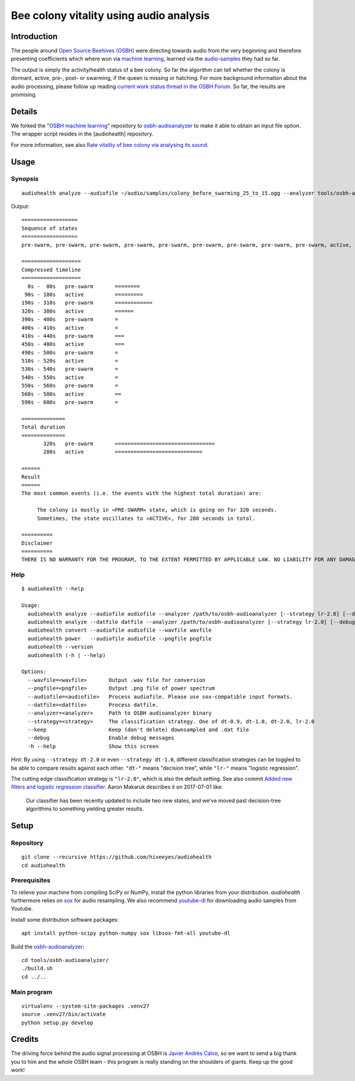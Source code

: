 ########################################
Bee colony vitality using audio analysis
########################################


************
Introduction
************
The people around `Open Source Beehives (OSBH) <https://opensourcebeehives.com/>`_ were directing towards audio from the very beginning and therefore presenting coefficients which where won via `machine learning <https://github.com/opensourcebeehives/MachineLearning-Local>`_, learned via the `audio-samples <https://www.dropbox.com/sh/us1633xi4cmtecl/AAA6hplscuDR7aS_f73oRNyha?dl=0>`_ they had so far.

The output is simply the activity/health status of a bee colony. So far the algorithm can tell whether the colony is dormant, active, pre-, post- or swarming, if the queen is missing or hatching. For more background information about the audio processing, please follow up reading
`current work status thread in the OSBH Forum <https://community.akerkits.com/t/main-thread-current-work-status/326>`_.
So far, the results are promising.


*******
Details
*******
We forked the "`OSBH machine learning <https://github.com/opensourcebeehives/MachineLearning-Local>`_" repository to `osbh-audioanalyzer <https://github.com/hiveeyes/osbh-audioanalyzer>`_ to make it able to obtain an input file option. The wrapper script resides in the [audiohealth] repository.

For more information, see also `Rate vitality of bee colony via analysing its sound <https://community.hiveeyes.org/t/rate-vitality-of-bee-colony-via-analysing-its-sound/357/6>`_.


*****
Usage
*****

Synopsis
========
::

    audiohealth analyze --audiofile ~/audio/samples/colony_before_swarming_25_to_15.ogg --analyzer tools/osbh-audioanalyzer/bin/test

Output::

    ==================
    Sequence of states
    ==================
    pre-swarm, pre-swarm, pre-swarm, pre-swarm, pre-swarm, pre-swarm, pre-swarm, pre-swarm, pre-swarm, active, active, active, active, active, active, active, active, active, active, pre-swarm, pre-swarm, pre-swarm, pre-swarm, pre-swarm, pre-swarm, pre-swarm, pre-swarm, pre-swarm, pre-swarm, pre-swarm, pre-swarm, pre-swarm, active, active, active, active, active, active, active, pre-swarm, active, pre-swarm, pre-swarm, pre-swarm, pre-swarm, active, active, active, active, pre-swarm, pre-swarm, active, active, pre-swarm, active, pre-swarm, active, active, active, pre-swarm,

    ===================
    Compressed timeline
    ===================
      0s -  80s   pre-swarm       ========
     90s - 180s   active          =========
    190s - 310s   pre-swarm       ============
    320s - 380s   active          ======
    390s - 400s   pre-swarm       =
    400s - 410s   active          =
    410s - 440s   pre-swarm       ===
    450s - 480s   active          ===
    490s - 500s   pre-swarm       =
    510s - 520s   active          =
    530s - 540s   pre-swarm       =
    540s - 550s   active          =
    550s - 560s   pre-swarm       =
    560s - 580s   active          ==
    590s - 600s   pre-swarm       =

    ==============
    Total duration
    ==============
           320s   pre-swarm       ================================
           280s   active          ============================

    ======
    Result
    ======
    The most common events (i.e. the events with the highest total duration) are:

         The colony is mostly in »PRE-SWARM« state, which is going on for 320 seconds.
         Sometimes, the state oscillates to »ACTIVE«, for 280 seconds in total.

    ==========
    Disclaimer
    ==========
    THERE IS NO WARRANTY FOR THE PROGRAM, TO THE EXTENT PERMITTED BY APPLICABLE LAW. NO LIABILITY FOR ANY DAMAGES WHATSOEVER.


Help
====
::

    $ audiohealth --help

    Usage:
      audiohealth analyze --audiofile audiofile --analyzer /path/to/osbh-audioanalyzer [--strategy lr-2.0] [--debug] [--keep]
      audiohealth analyze --datfile datfile --analyzer /path/to/osbh-audioanalyzer [--strategy lr-2.0] [--debug]
      audiohealth convert --audiofile audiofile --wavfile wavfile
      audiohealth power   --audiofile audiofile --pngfile pngfile
      audiohealth --version
      audiohealth (-h | --help)

    Options:
      --wavfile=<wavfile>       Output .wav file for conversion
      --pngfile=<pngfile>       Output .png file of power spectrum
      --audiofile=<audiofile>   Process audiofile. Please use sox-compatible input formats.
      --datfile=<datfile>       Process datfile.
      --analyzer=<analyzer>     Path to OSBH audioanalyzer binary
      --strategy=<strategy>     The classification strategy. One of dt-0.9, dt-1.0, dt-2.0, lr-2.0
      --keep                    Keep (don't delete) downsampled and .dat file
      --debug                   Enable debug messages
      -h --help                 Show this screen

Hint: By using ``--strategy dt-2.0`` or even ``--strategy dt-1.0``, different
classification strategies can be toggled to be able to compare results against each other.
``"dt-"`` means "decision tree", while ``"lr-"`` means "logistic regression".

The cutting edge classification strategy is ``"lr-2.0"``, which is also the default setting.
See also commit `Added new filters and logistic regression classifier <https://github.com/opensourcebeehives/MachineLearning-Local/commit/a40de504>`_. Aaron Makaruk describes it on 2017-07-01 like:

    Our classifier has been recently updated to include two new states, and we've moved past decision-tree algorithms to something yielding greater results.



*****
Setup
*****

Repository
==========
::

    git clone --recursive https://github.com/hiveeyes/audiohealth
    cd audiohealth


Prerequisites
=============
To relieve your machine from compiling SciPy or NumPy, install the python libraries from your distribution. `audiohealth` furthermore relies on `sox <http://sox.sourceforge.net/Docs/Documentation>`_ for audio resampling.
We also recommend `youtube-dl <http://youtube-dl.org/>`_ for downloading audio samples from Youtube.

Install some distribution software packages::

    apt install python-scipy python-numpy sox libsox-fmt-all youtube-dl

Build the `osbh-audioanalyzer <https://github.com/hiveeyes/osbh-audioanalyzer>`_::

    cd tools/osbh-audioanalyzer/
    ./build.sh
    cd ../..


Main program
============
::

    virtualenv --system-site-packages .venv27
    source .venv27/bin/activate
    python setup.py develop


*******
Credits
*******
The driving force behind the audio signal processing at OSBH is `Javier Andrés Calvo <https://github.com/Jabors>`_, so we want to send a big thank you to him and the whole OSBH team - this program is really standing on the shoulders of giants. Keep up the good work!

